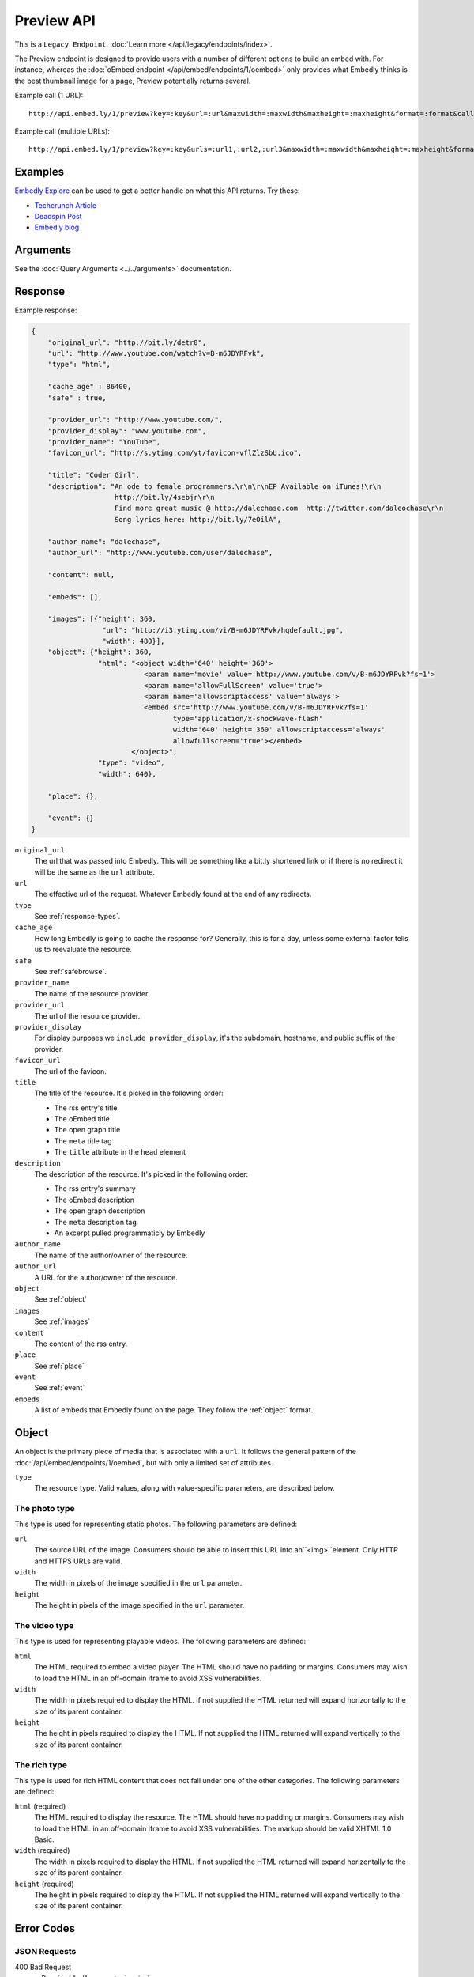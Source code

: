 Preview API
===========
This is a ``Legacy Endpoint``. :doc:`Learn more </api/legacy/endpoints/index>`.

The Preview endpoint is designed to provide users with a number of different
options to build an embed with. For instance, whereas the
:doc:`oEmbed endpoint </api/embed/endpoints/1/oembed>` only provides what Embedly thinks
is the best thumbnail image for a page, Preview potentially returns several.

Example call (1 URL)::

    http://api.embed.ly/1/preview?key=:key&url=:url&maxwidth=:maxwidth&maxheight=:maxheight&format=:format&callback=:callback

Example call (multiple URLs)::

    http://api.embed.ly/1/preview?key=:key&urls=:url1,:url2,:url3&maxwidth=:maxwidth&maxheight=:maxheight&format=:format&callback=:callback

Examples
--------
`Embedly Explore </docs/explore/preview>`_ can be used to get a better handle
on what this API returns. Try these:

* `Techcrunch Article </docs/explore/preview?url=http://techcrunch.com/2010/11/18/mark-zuckerberg/>`_
* `Deadspin Post </docs/explore/preview?url=http://deadspin.com/5690535/the-bottom-100-the-worst-players-in-nfl-history-part-1>`_
* `Embedly blog </docs/explore/preview?url=http://blog.embed.ly/31814817>`_

Arguments
----------------
See the :doc:`Query Arguments <../../arguments>` documentation.

Response
--------

Example response:

.. code-block:: json

    {
        "original_url": "http://bit.ly/detr0",
        "url": "http://www.youtube.com/watch?v=B-m6JDYRFvk",
        "type": "html",

        "cache_age" : 86400,
        "safe" : true,

        "provider_url": "http://www.youtube.com/",
        "provider_display": "www.youtube.com",
        "provider_name": "YouTube",
        "favicon_url": "http://s.ytimg.com/yt/favicon-vflZlzSbU.ico",

        "title": "Coder Girl",
        "description": "An ode to female programmers.\r\n\r\nEP Available on iTunes!\r\n
                        http://bit.ly/4sebjr\r\n
                        Find more great music @ http://dalechase.com  http://twitter.com/daleochase\r\n
                        Song lyrics here: http://bit.ly/7eOilA",

        "author_name": "dalechase",
        "author_url": "http://www.youtube.com/user/dalechase",

        "content": null,

        "embeds": [],

        "images": [{"height": 360,
                     "url": "http://i3.ytimg.com/vi/B-m6JDYRFvk/hqdefault.jpg",
                     "width": 480}],
        "object": {"height": 360,
                    "html": "<object width='640' height='360'>
                               <param name='movie' value='http://www.youtube.com/v/B-m6JDYRFvk?fs=1'>
                               <param name='allowFullScreen' value='true'>
                               <param name='allowscriptaccess' value='always'>
                               <embed src='http://www.youtube.com/v/B-m6JDYRFvk?fs=1'
                                      type='application/x-shockwave-flash'
                                      width='640' height='360' allowscriptaccess='always'
                                      allowfullscreen='true'></embed>
                            </object>",
                    "type": "video",
                    "width": 640},

        "place": {},

        "event": {}
    }

``original_url``
    The url that was passed into Embedly. This will be something like a bit.ly
    shortened link or if there is no redirect it will be the same as the
    ``url`` attribute.

``url``
    The effective url of the request. Whatever Embedly found at the end of any
    redirects.

``type``
    See :ref:`response-types`.

``cache_age``
    How long Embedly is going to cache the response for? Generally, this is for
    a day, unless some external factor tells us to reevaluate the resource.

``safe``
    See :ref:`safebrowse`.

``provider_name``
    The name of the resource provider.

``provider_url``
    The url of the resource provider.

``provider_display``
    For display purposes we ``include provider_display``, it's the subdomain,
    hostname, and public suffix of the provider.

``favicon_url``
    The url of the favicon.

``title``
    The title of the resource. It's picked in the following order:

    * The rss entry's title
    * The oEmbed title
    * The open graph title
    * The ``meta`` title tag
    * The ``title`` attribute in the ``head`` element

``description``
    The description of the resource. It's picked in the following order:

    * The rss entry's summary
    * The oEmbed description
    * The open graph description
    * The ``meta`` description tag
    * An excerpt pulled programmaticly by Embedly

``author_name``
    The name of the author/owner of the resource.

``author_url``
    A URL for the author/owner of the resource.

``object``
    See :ref:`object`

``images``
    See :ref:`images`

``content``
    The content of the rss entry.

``place``
    See :ref:`place`

``event``
    See :ref:`event`

``embeds``
    A list of embeds that Embedly found on the page. They follow the
    :ref:`object` format.


.. _object:

Object
------
An object is the primary piece of media that is associated with a ``url``. It
follows the general pattern of the :doc:`/api/embed/endpoints/1/oembed`, but with only a limited set
of attributes.

``type``
    The resource type. Valid values, along with value-specific parameters, are
    described below.


The photo type
^^^^^^^^^^^^^^
This type is used for representing static photos. The following parameters are
defined:

``url``
    The source URL of the image. Consumers should be able to insert this URL
    into an``<img>``element. Only HTTP and HTTPS URLs are valid.

``width``
    The width in pixels of the image specified in the ``url`` parameter.

``height``
    The height in pixels of the image specified in the ``url`` parameter.


The video type
^^^^^^^^^^^^^^
This type is used for representing playable videos. The following parameters
are defined:

``html``
    The HTML required to embed a video player. The HTML should have no padding
    or margins. Consumers may wish to load the HTML in an off-domain iframe to
    avoid XSS vulnerabilities.

``width``
    The width in pixels required to display the HTML. If not supplied
    the HTML returned will expand horizontally to the size of its parent
    container.

``height``
    The height in pixels required to display the HTML. If not supplied
    the HTML returned will expand vertically to the size of its parent
    container.


The rich type
^^^^^^^^^^^^^
This type is used for rich HTML content that does not fall under one of the
other categories. The following parameters are defined:

``html`` (required)
    The HTML required to display the resource. The HTML should have no padding
    or margins. Consumers may wish to load the HTML in an off-domain iframe to
    avoid XSS vulnerabilities. The markup should be valid XHTML 1.0 Basic.

``width`` (required)
    The width in pixels required to display the HTML. If not supplied
    the HTML returned will expand horizontally to the size of its parent
    container.

``height`` (required)
    The height in pixels required to display the HTML. If not supplied
    the HTML returned will expand vertically to the size of its parent
    container.


Error Codes
-----------

JSON Requests
^^^^^^^^^^^^^

400 Bad Request
  * Required "url" parameter is missing.
  * Either "url" or "urls" parameter is reqiured.
  * Invalid URL format.
  * Invalid "maxheight" parameter.
  * Invalid "maxwidth" parameter.
  * Invalid "urls" parameter, exceeded max count of 20.

401 Unauthorized
  * Invalid key or oauth_consumer_key provided: <key>, contact: support@embed.ly.
  * The provided key does not support this endpoint: <key>, contact: support@embed.ly. More details: http://embed.ly/pricing#starter.
  * URL is private or restricted.

403 Forbidden
  * This service requires an embedly key parameter, contact: support@embed.ly or sign up: http://embed.ly/signup.
  * Invalid IP provided: <ip>, contact: support@embed.ly.
  * Invalid referrer provided: <referrer>, contact: support@embed.ly.

404 Not Found
  URL Not Found, we will log this and determine if usable.

500 Server issues
   Embed.ly is having trouble with this url. Please try again or contact us, support@embed.ly.

501 Not Implemented
   Not implemented for format: acceptable values are ``{json}``.

503 Service Unavailable
  ``Note``: This happens if our service is down, please contact us immediately: support@embed.ly.

JSONP Requests
^^^^^^^^^^^^^^

Format
    ``callbackFunction({"url": "url with error", "error_code": "error code",
    "error_message": "error message", "type": "error"})``

Error Response
    ``jsonp1273162787542({"url": "http://flickr.com/embedly", "error_code": 404, "error_message":
    "HTTP 404: Not Found", "type": "error"})``
